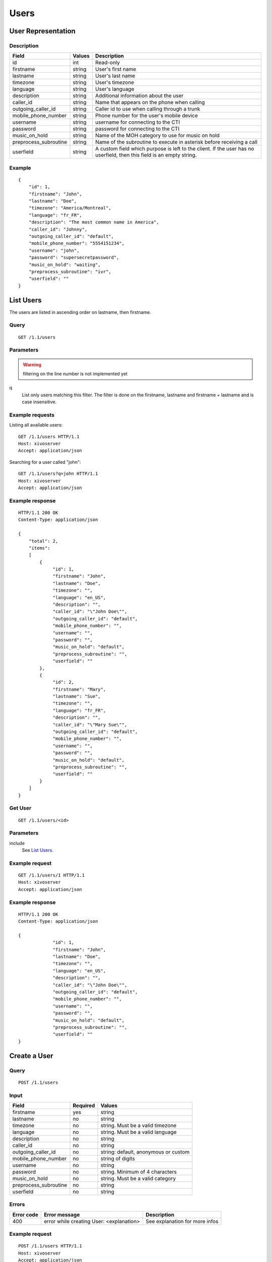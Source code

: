 *****
Users
*****

.. TODO should either document the user-line association model (i.e. a line's main
   user vs secondary user and related constraint) or add a link to where this is
   documented

User Representation
===================

Description
-----------

+-----------------------+--------+------------------------------------------------------------------------+
| Field                 | Values | Description                                                            |
+=======================+========+========================================================================+
| id                    | int    | Read-only                                                              |
+-----------------------+--------+------------------------------------------------------------------------+
| firstname             | string | User's first name                                                      |
+-----------------------+--------+------------------------------------------------------------------------+
| lastname              | string | User's last name                                                       |
+-----------------------+--------+------------------------------------------------------------------------+
| timezone              | string | User's timezone                                                        |
+-----------------------+--------+------------------------------------------------------------------------+
| language              | string | User's language                                                        |
+-----------------------+--------+------------------------------------------------------------------------+
| description           | string | Additional information about the user                                  |
+-----------------------+--------+------------------------------------------------------------------------+
| caller_id             | string | Name that appears on the phone when calling                            |
+-----------------------+--------+------------------------------------------------------------------------+
| outgoing_caller_id    | string | Caller id to use when calling through a trunk                          |
+-----------------------+--------+------------------------------------------------------------------------+
| mobile_phone_number   | string | Phone number for the user's mobile device                              |
+-----------------------+--------+------------------------------------------------------------------------+
| username              | string | username for connecting to the CTI                                     |
+-----------------------+--------+------------------------------------------------------------------------+
| password              | string | password for connecting to the CTI                                     |
+-----------------------+--------+------------------------------------------------------------------------+
| music_on_hold         | string | Name of the MOH category to use for music on hold                      |
+-----------------------+--------+------------------------------------------------------------------------+
| preprocess_subroutine | string | Name of the subroutine to execute in asterisk before receiving a call  |
+-----------------------+--------+------------------------------------------------------------------------+
| userfield             | string | A custom field which purpose is left to the client. If the user has no |
|                       |        | userfield, then this field is an empty string.                         |
+-----------------------+--------+------------------------------------------------------------------------+



Example
-------

::

   {
       "id": 1,
       "firstname": "John",
       "lastname": "Doe",
       "timezone": "America/Montreal",
       "language": "fr_FR",
       "description": "The most common name in America",
       "caller_id": "Johnny",
       "outgoing_caller_id": "default",
       "mobile_phone_number": "5554151234",
       "username": "john",
       "password": "supersecretpassword",
       "music_on_hold": "waiting",
       "preprocess_subroutine": "ivr",
       "userfield": ""
   }


List Users
==========

The users are listed in ascending order on lastname, then firstname.

Query
-----

::

   GET /1.1/users

Parameters
----------

.. warning:: filtering on the line number is not implemented yet

q
   List only users matching this filter.
   The filter is done on the firstname, lastname and firstname + lastname and is case insensitive.


Example requests
----------------

Listing all available users::

   GET /1.1/users HTTP/1.1
   Host: xivoserver
   Accept: application/json

Searching for a user called "john"::

   GET /1.1/users?q=john HTTP/1.1
   Host: xivoserver
   Accept: application/json

Example response
----------------

::

   HTTP/1.1 200 OK
   Content-Type: application/json

   {
       "total": 2,
       "items":
       [
           {
                "id": 1,
                "firstname": "John",
                "lastname": "Doe",
                "timezone": "",
                "language": "en_US",
                "description": "",
                "caller_id": "\"John Doe\"",
                "outgoing_caller_id": "default",
                "mobile_phone_number": "",
                "username": "",
                "password": "",
                "music_on_hold": "default",
                "preprocess_subroutine": "",
                "userfield": ""
           },
           {
                "id": 2,
                "firstname": "Mary",
                "lastname": "Sue",
                "timezone": "",
                "language": "fr_FR",
                "description": "",
                "caller_id": "\"Mary Sue\"",
                "outgoing_caller_id": "default",
                "mobile_phone_number": "",
                "username": "",
                "password": "",
                "music_on_hold": "default",
                "preprocess_subroutine": "",
                "userfield": ""
           }
       ]
   }


Get User
--------

::

   GET /1.1/users/<id>

Parameters
----------

include
   See `List Users`_.

Example request
---------------

::

   GET /1.1/users/1 HTTP/1.1
   Host: xivoserver
   Accept: application/json

Example response
----------------

::

   HTTP/1.1 200 OK
   Content-Type: application/json

   {
                "id": 1,
                "firstname": "John",
                "lastname": "Doe",
                "timezone": "",
                "language": "en_US",
                "description": "",
                "caller_id": "\"John Doe\"",
                "outgoing_caller_id": "default",
                "mobile_phone_number": "",
                "username": "",
                "password": "",
                "music_on_hold": "default",
                "preprocess_subroutine": "",
                "userfield": ""
   }


Create a User
=============

Query
-----

::

   POST /1.1/users

Input
-----

+-----------------------+----------+--------------------------------------+
| Field                 | Required | Values                               |
+=======================+==========+======================================+
| firstname             | yes      | string                               |
+-----------------------+----------+--------------------------------------+
| lastname              | no       | string                               |
+-----------------------+----------+--------------------------------------+
| timezone              | no       | string. Must be a valid timezone     |
+-----------------------+----------+--------------------------------------+
| language              | no       | string. Must be a valid language     |
+-----------------------+----------+--------------------------------------+
| description           | no       | string                               |
+-----------------------+----------+--------------------------------------+
| caller_id             | no       | string                               |
+-----------------------+----------+--------------------------------------+
| outgoing_caller_id    | no       | string: default, anonymous or custom |
+-----------------------+----------+--------------------------------------+
| mobile_phone_number   | no       | string of digits                     |
+-----------------------+----------+--------------------------------------+
| username              | no       | string                               |
+-----------------------+----------+--------------------------------------+
| password              | no       | string. Minimum of 4 characters      |
+-----------------------+----------+--------------------------------------+
| music_on_hold         | no       | string. Must be a valid category     |
+-----------------------+----------+--------------------------------------+
| preprocess_subroutine | no       | string                               |
+-----------------------+----------+--------------------------------------+
| userfield             | no       | string                               |
+-----------------------+----------+--------------------------------------+

Errors
------


+------------+------------------------------------------+--------------------------------+
| Error code | Error message                            | Description                    |
+============+==========================================+================================+
| 400        | error while creating User: <explanation> | See explanation for more infos |
+------------+------------------------------------------+--------------------------------+

Example request
---------------

::

   POST /1.1/users HTTP/1.1
   Host: xivoserver
   Accept: application/json
   Content-Type: application/json

   {
       "firstname": "John",
       "lastname": "Doe",
       "userfield": ""
   }

Example response
----------------

::

   HTTP/1.1 201 Created
   Location: /1.1/users/1
   Content-Type: application/json

   {
       "id": 1,
       "firstname": "John",
       "lastname": "Doe",
       "timezone": "",
       "language": "en_US",
       "description": "",
       "caller_id": "\"John Doe\"",
       "outgoing_caller_id": "default",
       "mobile_phone_number": "",
       "username": "",
       "password": "",
       "music_on_hold": "default",
       "preprocess_subroutine": "",
       "userfield": ""
       "links" : [
           {
               "rel": "users",
               "href": "https://xivoserver/1.1/users/1"
           }
       ]
   }


Update a User
=============

Only the fields that need to be modified can be set.

If the firstname or the lastname is modified, the name of associated voicemail is also updated.

Query
-----

::

   PUT /1.1/users/<id>

Input
-----

Same as for creating a User. Please see `Create a User`_


Errors
------

Same as for creating a User. Please see `Create a User`_


Example request
---------------

::

   PUT /1.1/users/67 HTTP/1.1
   Host: xivoserver
   Content-Type: application/json

   {
       "firstname": "Jonathan"
   }


Example response
----------------

::

   HTTP/1.1 204 No Content


Delete User
===========

The user will not be removed if he is associated to a line and an extension. You must delete the
association first.

The user will also be removed from all queues, groups or other XiVO entities whom he is member.


Query
-----

::

   DELETE /1.1/users/<id>

Errors
------

+------------+------------------------------------------+-------------------------------------------------------------+
| Error code | Error message                            | Description                                                 |
+============+==========================================+=============================================================+
| 400        | error while deleting User: <explanation> | The requested user is probably associated to other objects. |
|            |                                          | See explanation for more infos                              |
+------------+------------------------------------------+-------------------------------------------------------------+
| 404        | Empty                                    | The requested user was not found                            |
+------------+------------------------------------------+-------------------------------------------------------------+

Example request
---------------

::

   DELETE /1.1/users/67 HTTP/1.1
   Host: xivoserver

Example response
----------------

::

   HTTP/1.1 204 No Content


User-Line-Extension Association
===============================

See :ref:`user-line-extension-association`.


User-Line Association
=====================

See :ref:`user-line-association`.


Users-Voicemails Association
============================

See :ref:`user-voicemail-association`.

Users-CTI profiles Association
==============================

See :ref:`user-cti-profile-association`.
